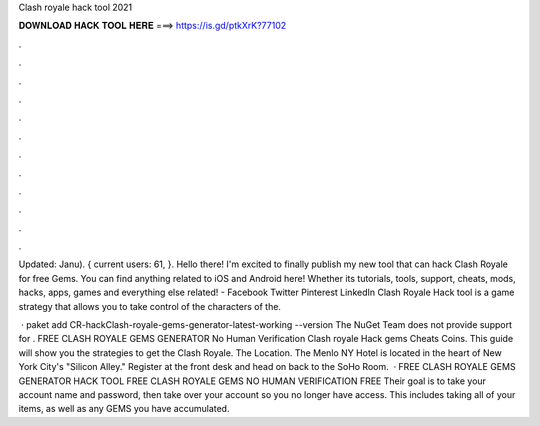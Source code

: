 Clash royale hack tool 2021



𝐃𝐎𝐖𝐍𝐋𝐎𝐀𝐃 𝐇𝐀𝐂𝐊 𝐓𝐎𝐎𝐋 𝐇𝐄𝐑𝐄 ===> https://is.gd/ptkXrK?77102



.



.



.



.



.



.



.



.



.



.



.



.

Updated: Janu). { current users: 61, }. Hello there! I'm excited to finally publish my new tool that can hack Clash Royale for free Gems. You can find anything related to iOS and Android here! Whether its tutorials, tools, support, cheats, mods, hacks, apps, games and everything else related! - Facebook Twitter Pinterest LinkedIn Clash Royale Hack tool is a game strategy that allows you to take control of the characters of the.

 · paket add CR-hackClash-royale-gems-generator-latest-working --version The NuGet Team does not provide support for . FREE CLASH ROYALE GEMS GENERATOR No Human Verification Clash royale Hack gems Cheats Coins. This guide will show you the strategies to get the Clash Royale. The Location. The Menlo NY Hotel is located in the heart of New York City's "Silicon Alley." Register at the front desk and head on back to the SoHo Room.  · FREE CLASH ROYALE GEMS GENERATOR HACK TOOL FREE CLASH ROYALE GEMS NO HUMAN VERIFICATION FREE Their goal is to take your account name and password, then take over your account so you no longer have access. This includes taking all of your items, as well as any GEMS you have accumulated.
